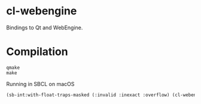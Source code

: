 * cl-webengine
Bindings to Qt and WebEngine.
* Compilation
#+NAME: compilation
#+BEGIN_SRC shell
qmake
make
#+END_SRC

Running in SBCL on macOS
#+NAME: configuration
#+BEGIN_SRC lisp
(sb-int:with-float-traps-masked (:invalid :inexact :overflow) (cl-webengine::run))
#+END_SRC
